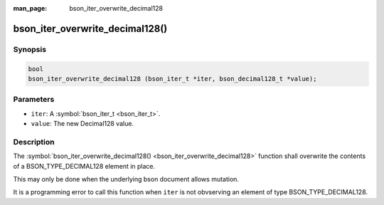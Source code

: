:man_page: bson_iter_overwrite_decimal128

bson_iter_overwrite_decimal128()
================================

Synopsis
--------

.. code-block:: c

  bool
  bson_iter_overwrite_decimal128 (bson_iter_t *iter, bson_decimal128_t *value);

Parameters
----------

* ``iter``: A :symbol:`bson_iter_t <bson_iter_t>`.
* ``value``: The new Decimal128 value.

Description
-----------

The :symbol:`bson_iter_overwrite_decimal128() <bson_iter_overwrite_decimal128>` function shall overwrite the contents of a BSON_TYPE_DECIMAL128 element in place.

This may only be done when the underlying bson document allows mutation.

It is a programming error to call this function when ``iter`` is not obvserving an element of type BSON_TYPE_DECIMAL128.


